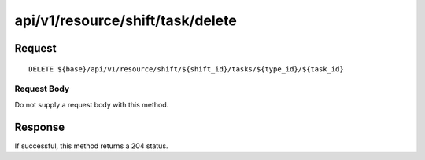 ---------------------------------
api/v1/resource/shift/task/delete
---------------------------------

Request
=======
::

  DELETE ${base}/api/v1/resource/shift/${shift_id}/tasks/${type_id}/${task_id}

Request Body
------------
Do not supply a request body with this method.

Response
========
If successful, this method returns a 204 status.
